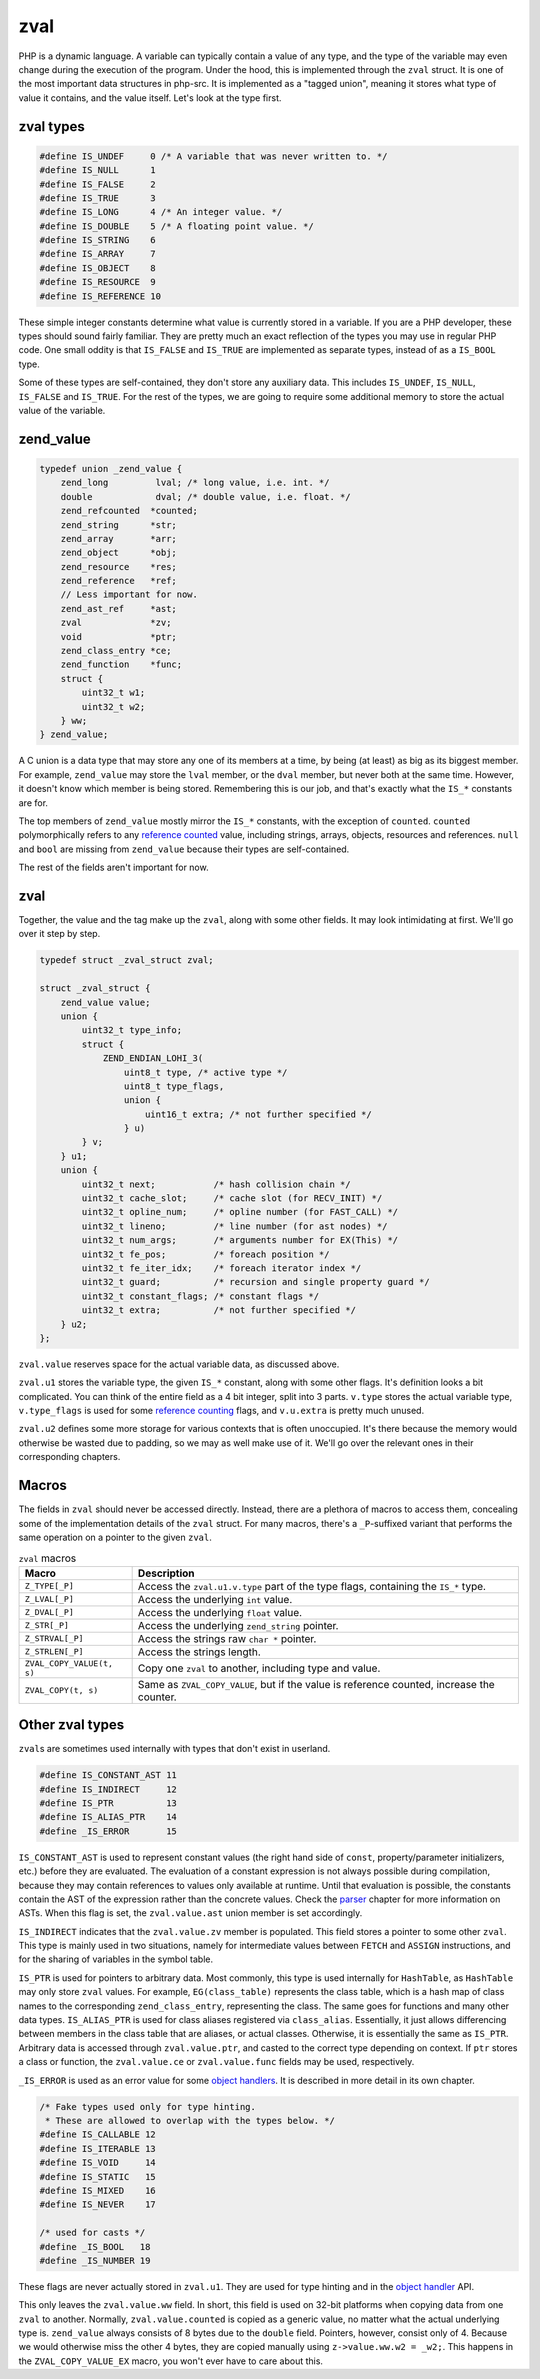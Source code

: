 ######
 zval
######

PHP is a dynamic language. A variable can typically contain a value of any type, and the type of the
variable may even change during the execution of the program. Under the hood, this is implemented
through the ``zval`` struct. It is one of the most important data structures in php-src. It is
implemented as a "tagged union", meaning it stores what type of value it contains, and the value
itself. Let's look at the type first.

************
 zval types
************

.. code:: c

   #define IS_UNDEF     0 /* A variable that was never written to. */
   #define IS_NULL      1
   #define IS_FALSE     2
   #define IS_TRUE      3
   #define IS_LONG      4 /* An integer value. */
   #define IS_DOUBLE    5 /* A floating point value. */
   #define IS_STRING    6
   #define IS_ARRAY     7
   #define IS_OBJECT    8
   #define IS_RESOURCE  9
   #define IS_REFERENCE 10

These simple integer constants determine what value is currently stored in a variable. If you are a
PHP developer, these types should sound fairly familiar. They are pretty much an exact reflection of
the types you may use in regular PHP code. One small oddity is that ``IS_FALSE`` and ``IS_TRUE`` are
implemented as separate types, instead of as a ``IS_BOOL`` type.

Some of these types are self-contained, they don't store any auxiliary data. This includes
``IS_UNDEF``, ``IS_NULL``, ``IS_FALSE`` and ``IS_TRUE``. For the rest of the types, we are going to
require some additional memory to store the actual value of the variable.

************
 zend_value
************

.. code:: c

   typedef union _zend_value {
       zend_long         lval; /* long value, i.e. int. */
       double            dval; /* double value, i.e. float. */
       zend_refcounted  *counted;
       zend_string      *str;
       zend_array       *arr;
       zend_object      *obj;
       zend_resource    *res;
       zend_reference   *ref;
       // Less important for now.
       zend_ast_ref     *ast;
       zval             *zv;
       void             *ptr;
       zend_class_entry *ce;
       zend_function    *func;
       struct {
           uint32_t w1;
           uint32_t w2;
       } ww;
   } zend_value;

A C union is a data type that may store any one of its members at a time, by being (at least) as big
as its biggest member. For example, ``zend_value`` may store the ``lval`` member, or the ``dval``
member, but never both at the same time. However, it doesn't know which member is being stored.
Remembering this is our job, and that's exactly what the ``IS_*`` constants are for.

The top members of ``zend_value`` mostly mirror the ``IS_*`` constants, with the exception of
``counted``. ``counted`` polymorphically refers to any `reference counted <todo>`__ value, including
strings, arrays, objects, resources and references. ``null`` and ``bool`` are missing from
``zend_value`` because their types are self-contained.

The rest of the fields aren't important for now.

******
 zval
******

Together, the value and the tag make up the ``zval``, along with some other fields. It may look
intimidating at first. We'll go over it step by step.

.. code:: c

   typedef struct _zval_struct zval;

   struct _zval_struct {
       zend_value value;
       union {
           uint32_t type_info;
           struct {
               ZEND_ENDIAN_LOHI_3(
                   uint8_t type, /* active type */
                   uint8_t type_flags,
                   union {
                       uint16_t extra; /* not further specified */
                   } u)
           } v;
       } u1;
       union {
           uint32_t next;           /* hash collision chain */
           uint32_t cache_slot;     /* cache slot (for RECV_INIT) */
           uint32_t opline_num;     /* opline number (for FAST_CALL) */
           uint32_t lineno;         /* line number (for ast nodes) */
           uint32_t num_args;       /* arguments number for EX(This) */
           uint32_t fe_pos;         /* foreach position */
           uint32_t fe_iter_idx;    /* foreach iterator index */
           uint32_t guard;          /* recursion and single property guard */
           uint32_t constant_flags; /* constant flags */
           uint32_t extra;          /* not further specified */
       } u2;
   };

``zval.value`` reserves space for the actual variable data, as discussed above.

``zval.u1`` stores the variable type, the given ``IS_*`` constant, along with some other flags. It's
definition looks a bit complicated. You can think of the entire field as a 4 bit integer, split into
3 parts. ``v.type`` stores the actual variable type, ``v.type_flags`` is used for some `reference
counting <todo>`__ flags, and ``v.u.extra`` is pretty much unused.

``zval.u2`` defines some more storage for various contexts that is often unoccupied. It's there
because the memory would otherwise be wasted due to padding, so we may as well make use of it. We'll
go over the relevant ones in their corresponding chapters.

********
 Macros
********

The fields in ``zval`` should never be accessed directly. Instead, there are a plethora of macros to
access them, concealing some of the implementation details of the ``zval`` struct. For many macros,
there's a ``_P``-suffixed variant that performs the same operation on a pointer to the given
``zval``.

.. list-table:: ``zval`` macros
   :header-rows: 1

   -  -  Macro
      -  Description
   -  -  ``Z_TYPE[_P]``
      -  Access the ``zval.u1.v.type`` part of the type flags, containing the ``IS_*`` type.
   -  -  ``Z_LVAL[_P]``
      -  Access the underlying ``int`` value.
   -  -  ``Z_DVAL[_P]``
      -  Access the underlying ``float`` value.
   -  -  ``Z_STR[_P]``
      -  Access the underlying ``zend_string`` pointer.
   -  -  ``Z_STRVAL[_P]``
      -  Access the strings raw ``char *`` pointer.
   -  -  ``Z_STRLEN[_P]``
      -  Access the strings length.
   -  -  ``ZVAL_COPY_VALUE(t, s)``
      -  Copy one ``zval`` to another, including type and value.
   -  -  ``ZVAL_COPY(t, s)``
      -  Same as ``ZVAL_COPY_VALUE``, but if the value is reference counted, increase the counter.

..
   _todo: There are many more.

******************
 Other zval types
******************

``zval``\ s are sometimes used internally with types that don't exist in userland.

.. code:: c

   #define IS_CONSTANT_AST 11
   #define IS_INDIRECT     12
   #define IS_PTR          13
   #define IS_ALIAS_PTR    14
   #define _IS_ERROR       15

``IS_CONSTANT_AST`` is used to represent constant values (the right hand side of ``const``,
property/parameter initializers, etc.) before they are evaluated. The evaluation of a constant
expression is not always possible during compilation, because they may contain references to values
only available at runtime. Until that evaluation is possible, the constants contain the AST of the
expression rather than the concrete values. Check the `parser <todo>`__ chapter for more information
on ASTs. When this flag is set, the ``zval.value.ast`` union member is set accordingly.

``IS_INDIRECT`` indicates that the ``zval.value.zv`` member is populated. This field stores a
pointer to some other ``zval``. This type is mainly used in two situations, namely for intermediate
values between ``FETCH`` and ``ASSIGN`` instructions, and for the sharing of variables in the symbol
table.

..
   _todo: There are many more.

``IS_PTR`` is used for pointers to arbitrary data. Most commonly, this type is used internally for
``HashTable``, as ``HashTable`` may only store ``zval`` values. For example, ``EG(class_table)``
represents the class table, which is a hash map of class names to the corresponding
``zend_class_entry``, representing the class. The same goes for functions and many other data types.
``IS_ALIAS_PTR`` is used for class aliases registered via ``class_alias``. Essentially, it just
allows differencing between members in the class table that are aliases, or actual classes.
Otherwise, it is essentially the same as ``IS_PTR``. Arbitrary data is accessed through
``zval.value.ptr``, and casted to the correct type depending on context. If ``ptr`` stores a class
or function, the ``zval.value.ce`` or ``zval.value.func`` fields may be used, respectively.

``_IS_ERROR`` is used as an error value for some `object handlers <todo>`__. It is described in more
detail in its own chapter.

.. code:: c

   /* Fake types used only for type hinting.
    * These are allowed to overlap with the types below. */
   #define IS_CALLABLE 12
   #define IS_ITERABLE 13
   #define IS_VOID     14
   #define IS_STATIC   15
   #define IS_MIXED    16
   #define IS_NEVER    17

   /* used for casts */
   #define _IS_BOOL   18
   #define _IS_NUMBER 19

These flags are never actually stored in ``zval.u1``. They are used for type hinting and in the
`object handler <todo>`__ API.

This only leaves the ``zval.value.ww`` field. In short, this field is used on 32-bit platforms when
copying data from one ``zval`` to another. Normally, ``zval.value.counted`` is copied as a generic
value, no matter what the actual underlying type is. ``zend_value`` always consists of 8 bytes due
to the ``double`` field. Pointers, however, consist only of 4. Because we would otherwise miss the
other 4 bytes, they are copied manually using ``z->value.ww.w2 = _w2;``. This happens in the
``ZVAL_COPY_VALUE_EX`` macro, you won't ever have to care about this.
